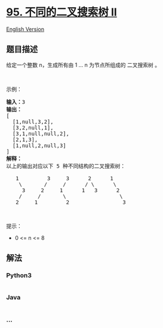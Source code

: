 * [[https://leetcode-cn.com/problems/unique-binary-search-trees-ii][95.
不同的二叉搜索树 II]]
  :PROPERTIES:
  :CUSTOM_ID: 不同的二叉搜索树-ii
  :END:
[[./solution/0000-0099/0095.Unique Binary Search Trees II/README_EN.org][English
Version]]

** 题目描述
   :PROPERTIES:
   :CUSTOM_ID: 题目描述
   :END:

#+begin_html
  <!-- 这里写题目描述 -->
#+end_html

#+begin_html
  <p>
#+end_html

给定一个整数 n，生成所有由 1 ... n 为节点所组成的 二叉搜索树 。

#+begin_html
  </p>
#+end_html

#+begin_html
  <p>
#+end_html

 

#+begin_html
  </p>
#+end_html

#+begin_html
  <p>
#+end_html

示例：

#+begin_html
  </p>
#+end_html

#+begin_html
  <pre><strong>输入：</strong>3
  <strong>输出：</strong>
  [
  &nbsp; [1,null,3,2],
  &nbsp; [3,2,null,1],
  &nbsp; [3,1,null,null,2],
  &nbsp; [2,1,3],
  &nbsp; [1,null,2,null,3]
  ]
  <strong>解释：</strong>
  以上的输出对应以下 5 种不同结构的二叉搜索树：

     1         3     3      2      1
      \       /     /      / \      \
       3     2     1      1   3      2
      /     /       \                 \
     2     1         2                 3
  </pre>
#+end_html

#+begin_html
  <p>
#+end_html

 

#+begin_html
  </p>
#+end_html

#+begin_html
  <p>
#+end_html

提示：

#+begin_html
  </p>
#+end_html

#+begin_html
  <ul>
#+end_html

#+begin_html
  <li>
#+end_html

0 <= n <= 8

#+begin_html
  </li>
#+end_html

#+begin_html
  </ul>
#+end_html

** 解法
   :PROPERTIES:
   :CUSTOM_ID: 解法
   :END:

#+begin_html
  <!-- 这里可写通用的实现逻辑 -->
#+end_html

#+begin_html
  <!-- tabs:start -->
#+end_html

*** *Python3*
    :PROPERTIES:
    :CUSTOM_ID: python3
    :END:

#+begin_html
  <!-- 这里可写当前语言的特殊实现逻辑 -->
#+end_html

#+begin_src python
#+end_src

*** *Java*
    :PROPERTIES:
    :CUSTOM_ID: java
    :END:

#+begin_html
  <!-- 这里可写当前语言的特殊实现逻辑 -->
#+end_html

#+begin_src java
#+end_src

*** *...*
    :PROPERTIES:
    :CUSTOM_ID: section
    :END:
#+begin_example
#+end_example

#+begin_html
  <!-- tabs:end -->
#+end_html

